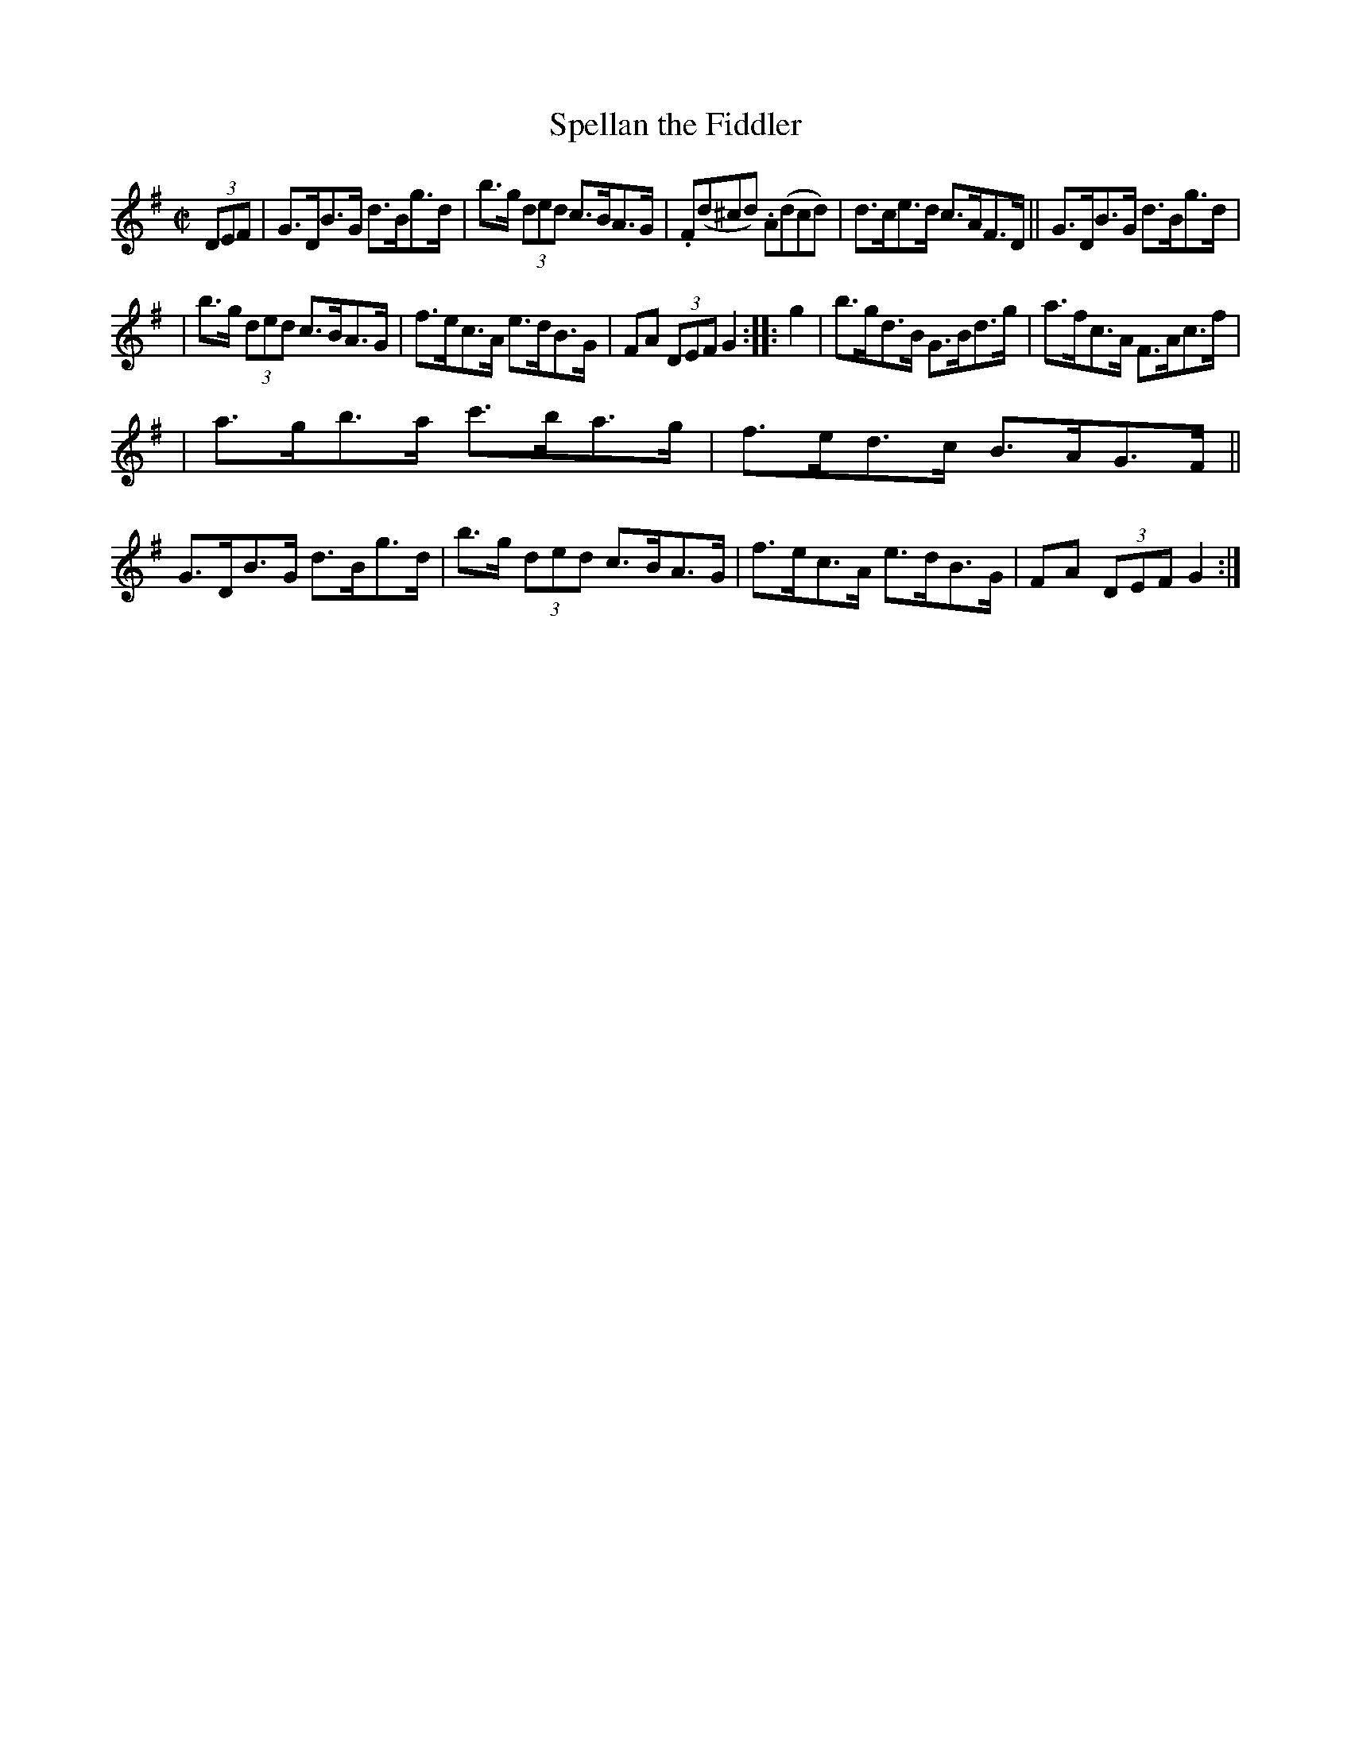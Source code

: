 X: 911
T: Spellan the Fiddler
R: hornpipe
%S: s:3 b:16(5+5+6)
B: Francis O'Neill: "The Dance Music of Ireland" (1907) #911
Z: Frank Nordberg - http://www.musicaviva.com
F: http://www.musicaviva.com/abc/tunes/ireland/oneill-1001/0911/oneill-1001-0911-1.abc
M: C|
L: 1/8
K: G
(3DEF | G>DB>G d>Bg>d | b>g (3ded c>BA>G | .F(d^cd) .A(dcd) | d>ce>d c>AF>D || G>DB>G d>Bg>d |
| b>g (3ded c>BA>G | f>ec>A e>dB>G | FA (3DEF G2::g2 | b>gd>B G>Bd>g | a>fc>A F>Ac>f |
| a>gb>a c'>ba>g | f>ed>c B>AG>F || G>DB>G d>Bg>d | b>g (3ded c>BA>G | f>ec>A e>dB>G | FA (3DEF G2 :|

